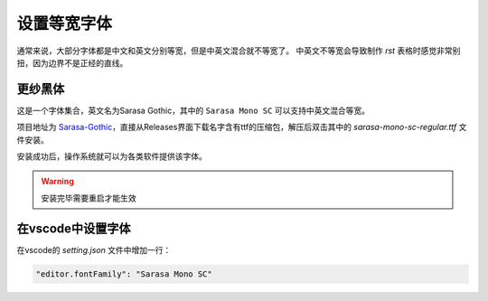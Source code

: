 设置等宽字体
============

通常来说，大部分字体都是中文和英文分别等宽，但是中英文混合就不等宽了。
中英文不等宽会导致制作 `rst` 表格时感觉非常别扭，因为边界不是正经的直线。

更纱黑体
--------

这是一个字体集合，英文名为Sarasa Gothic，其中的 ``Sarasa Mono SC`` 可以支持中英文混合等宽。

项目地址为 `Sarasa-Gothic <https://github.com/be5invis/Sarasa-Gothic>`_，直接从Releases界面下载名字含有ttf的压缩包，解压后双击其中的 `sarasa-mono-sc-regular.ttf` 文件安装。

安装成功后，操作系统就可以为各类软件提供该字体。

.. warning::

   安装完毕需要重启才能生效

在vscode中设置字体
-----------------

.. _修改vscode字体:

在vscode的 `setting.json` 文件中增加一行：

.. code-block::

   "editor.fontFamily": "Sarasa Mono SC"
